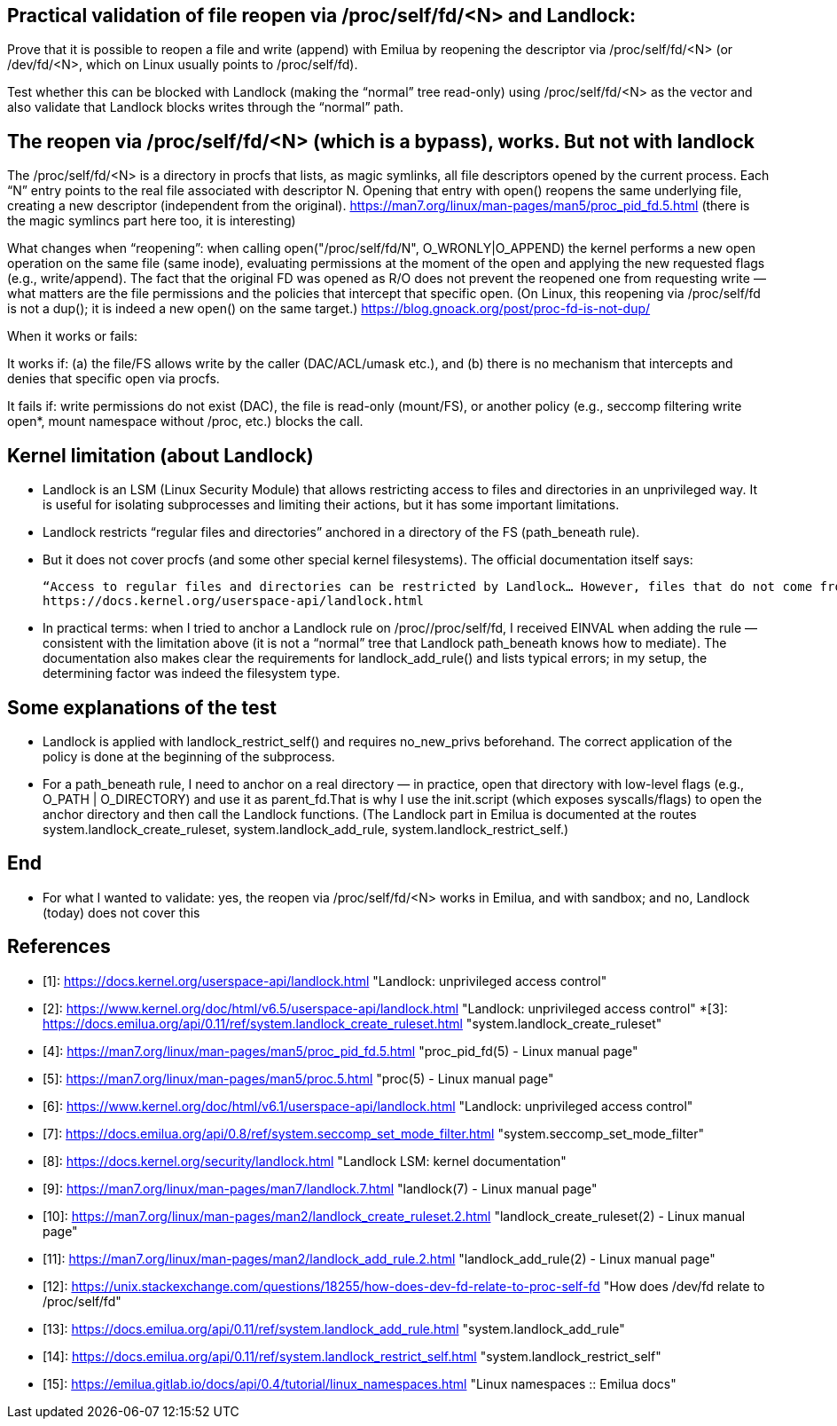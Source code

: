 == Practical validation of file reopen via /proc/self/fd/<N> and Landlock:

Prove that it is possible to reopen a file and write (append) with Emilua by reopening the descriptor via /proc/self/fd/<N> (or /dev/fd/<N>, which on Linux usually points to /proc/self/fd).

Test whether this can be blocked with Landlock (making the “normal” tree read-only) using /proc/self/fd/<N> as the vector and also validate that Landlock blocks writes through the “normal” path.

== The reopen via /proc/self/fd/<N> (which is a bypass), works. But not with landlock

The /proc/self/fd/<N> is a directory in procfs that lists, as magic symlinks, all file descriptors opened by the current process. Each “N” entry points to the real file associated with descriptor N. Opening that entry with open() reopens the same underlying file, creating a new descriptor (independent from the original).
https://man7.org/linux/man-pages/man5/proc_pid_fd.5.html (there is the magic symlincs part here too, it is interesting)

What changes when “reopening”: when calling open("/proc/self/fd/N", O_WRONLY|O_APPEND) the kernel performs a new open operation on the same file (same inode), evaluating permissions at the moment of the open and applying the new requested flags (e.g., write/append). The fact that the original FD was opened as R/O does not prevent the reopened one from requesting write — what matters are the file permissions and the policies that intercept that specific open. (On Linux, this reopening via /proc/self/fd is not a dup(); it is indeed a new open() on the same target.)
https://blog.gnoack.org/post/proc-fd-is-not-dup/

When it works or fails:

It works if: (a) the file/FS allows write by the caller (DAC/ACL/umask etc.), and (b) there is no mechanism that intercepts and denies that specific open via procfs.

It fails if: write permissions do not exist (DAC), the file is read-only (mount/FS), or another policy (e.g., seccomp filtering write open*, mount namespace without /proc, etc.) blocks the call.

== Kernel limitation (about Landlock)
    * Landlock is an LSM (Linux Security Module) that allows restricting access to files and directories in an unprivileged way. It is useful for isolating subprocesses and limiting their actions, but it has some important limitations.
    * Landlock restricts “regular files and directories” anchored in a directory of the FS (path_beneath rule).

    * But it does not cover procfs (and some other special kernel filesystems). The official documentation itself says:

    “Access to regular files and directories can be restricted by Landlock… However, files that do not come from a user-visible filesystem (e.g. pipe, socket), but can still be accessed through /proc/<pid>/fd/*, cannot currently be explicitly restricted. Likewise, some special kernel filesystems such as nsfs, which can be accessed through /proc/<pid>/ns/*, cannot currently be explicitly restricted.” 
    https://docs.kernel.org/userspace-api/landlock.html

    * In practical terms: when I tried to anchor a Landlock rule on /proc//proc/self/fd, I received EINVAL when adding the rule — consistent with the limitation above (it is not a “normal” tree that Landlock path_beneath knows how to mediate). The documentation also makes clear the requirements for landlock_add_rule() and lists typical errors; in my setup, the determining factor was indeed the filesystem type. 


== Some explanations of the test

* Landlock is applied with landlock_restrict_self() and requires no_new_privs beforehand. The correct application of the policy is done at the beginning of the subprocess.

* For a path_beneath rule, I need to anchor on a real directory — in practice, open that directory with low-level flags (e.g., O_PATH | O_DIRECTORY) and use it as parent_fd.That is why I use the init.script (which exposes syscalls/flags) to open the anchor directory and then call the Landlock functions. (The Landlock part in Emilua is documented at the routes system.landlock_create_ruleset, system.landlock_add_rule, system.landlock_restrict_self.)

== End

* For what I wanted to validate: yes, the reopen via /proc/self/fd/<N> works in Emilua, and with sandbox; and no, Landlock (today) does not cover this


== References

* [1]: https://docs.kernel.org/userspace-api/landlock.html "Landlock: unprivileged access control"
* [2]: https://www.kernel.org/doc/html/v6.5/userspace-api/landlock.html "Landlock: unprivileged access control"
*[3]: https://docs.emilua.org/api/0.11/ref/system.landlock_create_ruleset.html "system.landlock_create_ruleset"
* [4]: https://man7.org/linux/man-pages/man5/proc_pid_fd.5.html "proc_pid_fd(5) - Linux manual page"
* [5]: https://man7.org/linux/man-pages/man5/proc.5.html "proc(5) - Linux manual page"
* [6]: https://www.kernel.org/doc/html/v6.1/userspace-api/landlock.html "Landlock: unprivileged access control"
* [7]: https://docs.emilua.org/api/0.8/ref/system.seccomp_set_mode_filter.html "system.seccomp_set_mode_filter"
* [8]: https://docs.kernel.org/security/landlock.html "Landlock LSM: kernel documentation"
* [9]: https://man7.org/linux/man-pages/man7/landlock.7.html "landlock(7) - Linux manual page"
* [10]: https://man7.org/linux/man-pages/man2/landlock_create_ruleset.2.html "landlock_create_ruleset(2) - Linux manual page"
* [11]: https://man7.org/linux/man-pages/man2/landlock_add_rule.2.html "landlock_add_rule(2) - Linux manual page"
* [12]: https://unix.stackexchange.com/questions/18255/how-does-dev-fd-relate-to-proc-self-fd "How does /dev/fd relate to /proc/self/fd"
* [13]: https://docs.emilua.org/api/0.11/ref/system.landlock_add_rule.html "system.landlock_add_rule"
* [14]: https://docs.emilua.org/api/0.11/ref/system.landlock_restrict_self.html "system.landlock_restrict_self"
* [15]: https://emilua.gitlab.io/docs/api/0.4/tutorial/linux_namespaces.html "Linux namespaces :: Emilua docs"
